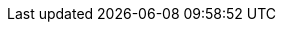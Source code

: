 :imagesdir: /guides/images

:project-name: Quarkus
:quarkus-version: 0.24.0

:graalvm-version: 19.2.0.1
:surefire-version: 2.22.0
:restassured-version: 3.3.0

:generated-dir: generated
:quarkus-home-url: https://quarkus.io
:quarkus-site-getting-started: /get-started
:quarkus-site-extension-authors-guide: /guides/extension-authors-guide
:quarkus-site-publications: /publications
:quarkus-org-url: https://github.com/quarkusio
:quarkus-base-url: https://github.com/quarkusio/quarkus
:quarkus-clone-url: https://github.com/quarkusio/quarkus.git
:quarkus-archive-url: https://github.com/quarkusio/quarkus/archive/master.zip
:quarkus-tree-url: https://github.com/quarkusio/quarkus/tree/master
:quarkus-issues-url: https://github.com/quarkusio/quarkus/issues
:quarkus-images-url: https://github.com/quarkusio/quarkus-images/tree
:quarkus-chat-url: https://quarkusio.zulipchat.com
:quarkus-mailing-list-subscription-email: quarkus-dev+subscribe@googlegroups.com
:quarkus-mailing-list-index: https://groups.google.com/d/forum/quarkus-dev
:quickstarts-base-url: https://github.com/quarkusio/quarkus-quickstarts
:quickstarts-clone-url: https://github.com/quarkusio/quarkus-quickstarts.git
:quickstarts-archive-url: https://github.com/quarkusio/quarkus-quickstarts/archive/master.zip
:quickstarts-blob-url: https://github.com/quarkusio/quarkus-quickstarts/blob/master
:quickstarts-tree-url: https://github.com/quarkusio/quarkus-quickstarts/tree/master
